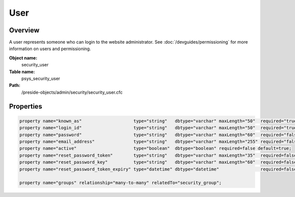 User
====

Overview
--------

A user represents someone who can login to the website administrator.
See :doc:`/devguides/permissioning` for more information on users and permissioning.

**Object name:**
    security_user

**Table name:**
    psys_security_user

**Path:**
    /preside-objects/admin/security/security_user.cfc

Properties
----------

.. code-block:: java

    property name="known_as"                    type="string"   dbtype="varchar" maxLength="50"  required="true";
    property name="login_id"                    type="string"   dbtype="varchar" maxLength="50"  required="true" uniqueindexes="login_id";
    property name="password"                    type="string"   dbtype="varchar" maxLength="60"  required="false";
    property name="email_address"               type="string"   dbtype="varchar" maxLength="255" required="false" uniqueindexes="email" control="textinput";
    property name="active"                      type="boolean"  dbtype="boolean" required=false default=true;
    property name="reset_password_token"        type="string"   dbtype="varchar" maxLength="35"  required=false indexes="resettoken";
    property name="reset_password_key"          type="string"   dbtype="varchar" maxLength="60"  required=false;
    property name="reset_password_token_expiry" type="datetime" dbtype="datetime"                required=false;

    property name="groups" relationship="many-to-many" relatedTo="security_group";